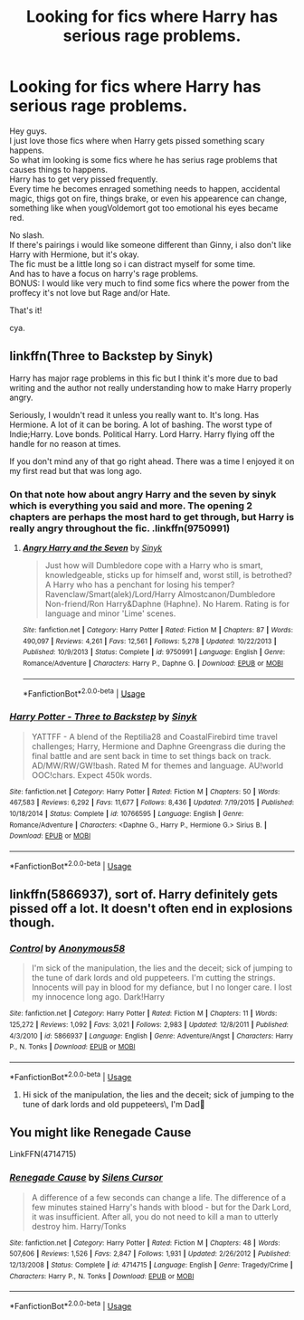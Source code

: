 #+TITLE: Looking for fics where Harry has serious rage problems.

* Looking for fics where Harry has serious rage problems.
:PROPERTIES:
:Author: Evil_Quetzalcoatl
:Score: 4
:DateUnix: 1578545306.0
:DateShort: 2020-Jan-09
:FlairText: Request
:END:
Hey guys.\\
I just love those fics where when Harry gets pissed something scary happens.\\
So what im looking is some fics where he has serius rage problems that causes things to happens.\\
Harry has to get very pissed frequently.\\
Every time he becomes enraged something needs to happen, accidental magic, thigs got on fire, things brake, or even his appearence can change, something like when yougVoldemort got too emotional his eyes became red.

No slash.\\
If there's pairings i would like someone different than Ginny, i also don't like Harry with Hermione, but it's okay.\\
The fic must be a little long so i can distract myself for some time.\\
And has to have a focus on harry's rage problems.\\
BONUS: I would like very much to find some fics where the power from the proffecy it's not love but Rage and/or Hate.

That's it!

cya.


** linkffn(Three to Backstep by Sinyk)

Harry has major rage problems in this fic but I think it's more due to bad writing and the author not really understanding how to make Harry properly angry.

Seriously, I wouldn't read it unless you really want to. It's long. Has Hermione. A lot of it can be boring. A lot of bashing. The worst type of Indie;Harry. Love bonds. Political Harry. Lord Harry. Harry flying off the handle for no reason at times.

If you don't mind any of that go right ahead. There was a time I enjoyed it on my first read but that was long ago.
:PROPERTIES:
:Author: _Goose_
:Score: 2
:DateUnix: 1578559625.0
:DateShort: 2020-Jan-09
:END:

*** On that note how about angry Harry and the seven by sinyk which is everything you said and more. The opening 2 chapters are perhaps the most hard to get through, but Harry is really angry throughout the fic. .linkffn(9750991)
:PROPERTIES:
:Author: armagedda_pony
:Score: 2
:DateUnix: 1578575893.0
:DateShort: 2020-Jan-09
:END:

**** [[https://www.fanfiction.net/s/9750991/1/][*/Angry Harry and the Seven/*]] by [[https://www.fanfiction.net/u/4329413/Sinyk][/Sinyk/]]

#+begin_quote
  Just how will Dumbledore cope with a Harry who is smart, knowledgeable, sticks up for himself and, worst still, is betrothed? A Harry who has a penchant for losing his temper? Ravenclaw/Smart(alek)/Lord/Harry Almostcanon/Dumbledore Non-friend/Ron Harry&Daphne (Haphne). No Harem. Rating is for language and minor 'Lime' scenes.
#+end_quote

^{/Site/:} ^{fanfiction.net} ^{*|*} ^{/Category/:} ^{Harry} ^{Potter} ^{*|*} ^{/Rated/:} ^{Fiction} ^{M} ^{*|*} ^{/Chapters/:} ^{87} ^{*|*} ^{/Words/:} ^{490,097} ^{*|*} ^{/Reviews/:} ^{4,261} ^{*|*} ^{/Favs/:} ^{12,561} ^{*|*} ^{/Follows/:} ^{5,278} ^{*|*} ^{/Updated/:} ^{10/22/2013} ^{*|*} ^{/Published/:} ^{10/9/2013} ^{*|*} ^{/Status/:} ^{Complete} ^{*|*} ^{/id/:} ^{9750991} ^{*|*} ^{/Language/:} ^{English} ^{*|*} ^{/Genre/:} ^{Romance/Adventure} ^{*|*} ^{/Characters/:} ^{Harry} ^{P.,} ^{Daphne} ^{G.} ^{*|*} ^{/Download/:} ^{[[http://www.ff2ebook.com/old/ffn-bot/index.php?id=9750991&source=ff&filetype=epub][EPUB]]} ^{or} ^{[[http://www.ff2ebook.com/old/ffn-bot/index.php?id=9750991&source=ff&filetype=mobi][MOBI]]}

--------------

*FanfictionBot*^{2.0.0-beta} | [[https://github.com/tusing/reddit-ffn-bot/wiki/Usage][Usage]]
:PROPERTIES:
:Author: FanfictionBot
:Score: 0
:DateUnix: 1578575917.0
:DateShort: 2020-Jan-09
:END:


*** [[https://www.fanfiction.net/s/10766595/1/][*/Harry Potter - Three to Backstep/*]] by [[https://www.fanfiction.net/u/4329413/Sinyk][/Sinyk/]]

#+begin_quote
  YATTFF - A blend of the Reptilia28 and CoastalFirebird time travel challenges; Harry, Hermione and Daphne Greengrass die during the final battle and are sent back in time to set things back on track. AD/MW/RW/GW!bash. Rated M for themes and language. AU!world OOC!chars. Expect 450k words.
#+end_quote

^{/Site/:} ^{fanfiction.net} ^{*|*} ^{/Category/:} ^{Harry} ^{Potter} ^{*|*} ^{/Rated/:} ^{Fiction} ^{M} ^{*|*} ^{/Chapters/:} ^{50} ^{*|*} ^{/Words/:} ^{467,583} ^{*|*} ^{/Reviews/:} ^{6,292} ^{*|*} ^{/Favs/:} ^{11,677} ^{*|*} ^{/Follows/:} ^{8,436} ^{*|*} ^{/Updated/:} ^{7/19/2015} ^{*|*} ^{/Published/:} ^{10/18/2014} ^{*|*} ^{/Status/:} ^{Complete} ^{*|*} ^{/id/:} ^{10766595} ^{*|*} ^{/Language/:} ^{English} ^{*|*} ^{/Genre/:} ^{Romance/Adventure} ^{*|*} ^{/Characters/:} ^{<Daphne} ^{G.,} ^{Harry} ^{P.,} ^{Hermione} ^{G.>} ^{Sirius} ^{B.} ^{*|*} ^{/Download/:} ^{[[http://www.ff2ebook.com/old/ffn-bot/index.php?id=10766595&source=ff&filetype=epub][EPUB]]} ^{or} ^{[[http://www.ff2ebook.com/old/ffn-bot/index.php?id=10766595&source=ff&filetype=mobi][MOBI]]}

--------------

*FanfictionBot*^{2.0.0-beta} | [[https://github.com/tusing/reddit-ffn-bot/wiki/Usage][Usage]]
:PROPERTIES:
:Author: FanfictionBot
:Score: 1
:DateUnix: 1578559643.0
:DateShort: 2020-Jan-09
:END:


** linkffn(5866937), sort of. Harry definitely gets pissed off a lot. It doesn't often end in explosions though.
:PROPERTIES:
:Author: deirox
:Score: 1
:DateUnix: 1578572324.0
:DateShort: 2020-Jan-09
:END:

*** [[https://www.fanfiction.net/s/5866937/1/][*/Control/*]] by [[https://www.fanfiction.net/u/245778/Anonymous58][/Anonymous58/]]

#+begin_quote
  I'm sick of the manipulation, the lies and the deceit; sick of jumping to the tune of dark lords and old puppeteers. I'm cutting the strings. Innocents will pay in blood for my defiance, but I no longer care. I lost my innocence long ago. Dark!Harry
#+end_quote

^{/Site/:} ^{fanfiction.net} ^{*|*} ^{/Category/:} ^{Harry} ^{Potter} ^{*|*} ^{/Rated/:} ^{Fiction} ^{M} ^{*|*} ^{/Chapters/:} ^{11} ^{*|*} ^{/Words/:} ^{125,272} ^{*|*} ^{/Reviews/:} ^{1,092} ^{*|*} ^{/Favs/:} ^{3,021} ^{*|*} ^{/Follows/:} ^{2,983} ^{*|*} ^{/Updated/:} ^{12/8/2011} ^{*|*} ^{/Published/:} ^{4/3/2010} ^{*|*} ^{/id/:} ^{5866937} ^{*|*} ^{/Language/:} ^{English} ^{*|*} ^{/Genre/:} ^{Adventure/Angst} ^{*|*} ^{/Characters/:} ^{Harry} ^{P.,} ^{N.} ^{Tonks} ^{*|*} ^{/Download/:} ^{[[http://www.ff2ebook.com/old/ffn-bot/index.php?id=5866937&source=ff&filetype=epub][EPUB]]} ^{or} ^{[[http://www.ff2ebook.com/old/ffn-bot/index.php?id=5866937&source=ff&filetype=mobi][MOBI]]}

--------------

*FanfictionBot*^{2.0.0-beta} | [[https://github.com/tusing/reddit-ffn-bot/wiki/Usage][Usage]]
:PROPERTIES:
:Author: FanfictionBot
:Score: 1
:DateUnix: 1578572345.0
:DateShort: 2020-Jan-09
:END:

**** Hi sick of the manipulation, the lies and the deceit; sick of jumping to the tune of dark lords and old puppeteers\, I'm Dad👨
:PROPERTIES:
:Author: imdad_bot
:Score: 6
:DateUnix: 1578572352.0
:DateShort: 2020-Jan-09
:END:


** You might like Renegade Cause

LinkFFN(4714715)
:PROPERTIES:
:Score: 1
:DateUnix: 1578627237.0
:DateShort: 2020-Jan-10
:END:

*** [[https://www.fanfiction.net/s/4714715/1/][*/Renegade Cause/*]] by [[https://www.fanfiction.net/u/1613119/Silens-Cursor][/Silens Cursor/]]

#+begin_quote
  A difference of a few seconds can change a life. The difference of a few minutes stained Harry's hands with blood - but for the Dark Lord, it was insufficient. After all, you do not need to kill a man to utterly destroy him. Harry/Tonks
#+end_quote

^{/Site/:} ^{fanfiction.net} ^{*|*} ^{/Category/:} ^{Harry} ^{Potter} ^{*|*} ^{/Rated/:} ^{Fiction} ^{M} ^{*|*} ^{/Chapters/:} ^{48} ^{*|*} ^{/Words/:} ^{507,606} ^{*|*} ^{/Reviews/:} ^{1,526} ^{*|*} ^{/Favs/:} ^{2,847} ^{*|*} ^{/Follows/:} ^{1,931} ^{*|*} ^{/Updated/:} ^{2/26/2012} ^{*|*} ^{/Published/:} ^{12/13/2008} ^{*|*} ^{/Status/:} ^{Complete} ^{*|*} ^{/id/:} ^{4714715} ^{*|*} ^{/Language/:} ^{English} ^{*|*} ^{/Genre/:} ^{Tragedy/Crime} ^{*|*} ^{/Characters/:} ^{Harry} ^{P.,} ^{N.} ^{Tonks} ^{*|*} ^{/Download/:} ^{[[http://www.ff2ebook.com/old/ffn-bot/index.php?id=4714715&source=ff&filetype=epub][EPUB]]} ^{or} ^{[[http://www.ff2ebook.com/old/ffn-bot/index.php?id=4714715&source=ff&filetype=mobi][MOBI]]}

--------------

*FanfictionBot*^{2.0.0-beta} | [[https://github.com/tusing/reddit-ffn-bot/wiki/Usage][Usage]]
:PROPERTIES:
:Author: FanfictionBot
:Score: 1
:DateUnix: 1578627270.0
:DateShort: 2020-Jan-10
:END:
